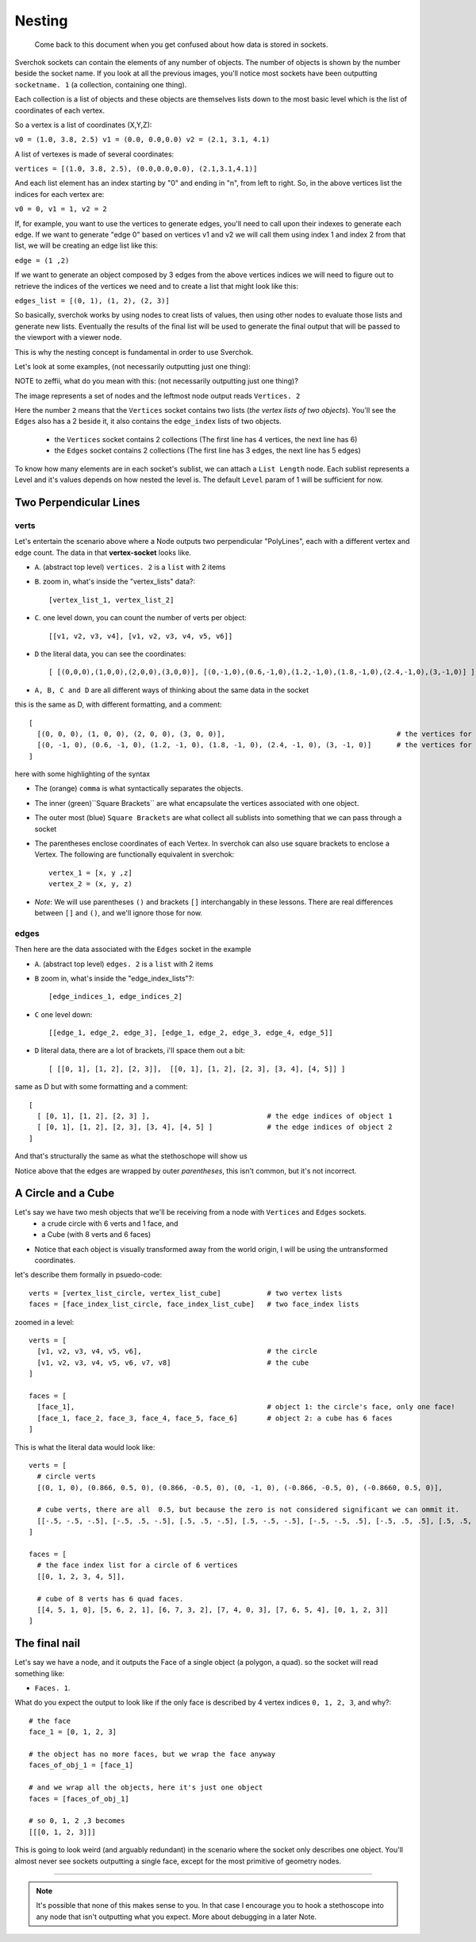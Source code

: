 Nesting
*******

    Come back to this document when you get confused about how data is stored in sockets.

Sverchok sockets can contain the elements of any number of objects. The number of objects is shown by the number beside the socket name. If you look at all the previous images, you'll notice most sockets have been outputting ``socketname. 1`` (a collection, containing one thing).

Each collection is a list of objects and these objects are themselves lists down to the most basic level which is the list of coordinates of each vertex.

So a vertex is a list of coordinates (X,Y,Z): 

``v0 = (1.0, 3.8, 2.5) v1 = (0.0, 0.0,0.0) v2 = (2.1, 3.1, 4.1)`` 

A list of vertexes is made of several coordinates: 

``vertices = [(1.0, 3.8, 2.5), (0.0,0.0,0.0), (2.1,3.1,4.1)]``

And each list element has an index starting by "0" and ending in "n", from left to right. So, in the above vertices list the indices for each vertex are:

``v0 = 0, v1 = 1, v2 = 2``

If, for example, you want to use the vertices to generate edges, you'll need to call upon their indexes to generate each edge. If we want to generate "edge 0" based on vertices v1 and v2 we will call them using index 1 and index 2 from that list, we will be creating an edge list like this: 

``edge = (1 ,2)``

If we want to generate an object composed by 3 edges from the above vertices indices we will need to figure out to retrieve the indices of the vertices we need and to create a list that might look like this:

``edges_list = [(0, 1), (1, 2), (2, 3)]``

So basically, sverchok works by using nodes to creat lists of values, then using other nodes to evaluate those lists and generate new lists. Eventually the results of the final list will be used to generate the final output that will be passed to the viewport with a viewer node.

This is why the nesting concept is fundamental in order to use Sverchok.

Let's look at some examples, (not necessarily outputting just one thing): 

NOTE to zeffii, what do you mean with this: (not necessarily outputting just one thing)?

|image_two_lines|


The image represents a set of nodes and the leftmost node output reads ``Vertices. 2``

Here the number ``2`` means that the ``Vertices`` socket contains two lists (*the vertex lists of two objects*). You'll see the ``Edges`` also has a 2 beside it, it also contains the ``edge_index`` lists of two objects.
 
  - the ``Vertices`` socket contains 2 collections (The first line has 4 vertices, the next line has 6)
  - the ``Edges`` socket contains 2 collections (The first line has 3 edges, the next line has 5 edges)

To know how many elements are in each socket's sublist, we can attach a ``List Length`` node. Each sublist represents a Level and it's values depends on how nested the level is. The default ``Level`` param of 1 will be sufficient for now.

Two Perpendicular Lines
=======================

verts
-----

Let's entertain the scenario above where a Node outputs two perpendicular "PolyLines", each with a different vertex and edge count. The data in that **vertex-socket** looks like.

- ``A``. (abstract top level) ``vertices. 2`` is a ``list`` with 2 items
- ``B``. zoom in, what's inside the "vertex_lists" data?::

  [vertex_list_1, vertex_list_2]

- ``C``. one level down, you can count the number of verts per object::

  [[v1, v2, v3, v4], [v1, v2, v3, v4, v5, v6]]

- ``D`` the literal data, you can see the coordinates::

  [ [(0,0,0),(1,0,0),(2,0,0),(3,0,0)], [(0,-1,0),(0.6,-1,0),(1.2,-1,0),(1.8,-1,0),(2.4,-1,0),(3,-1,0)] ]

- ``A, B, C and D`` are all different ways of thinking about the same data in the socket

this is the same as D, with different formatting, and a comment::

  [
    [(0, 0, 0), (1, 0, 0), (2, 0, 0), (3, 0, 0)],                                         # the vertices for object 1
    [(0, -1, 0), (0.6, -1, 0), (1.2, -1, 0), (1.8, -1, 0), (2.4, -1, 0), (3, -1, 0)]      # the vertices for object 2
  ]

here with some highlighting of the syntax

|socket_template_HL|

- The (orange) ``comma`` is what syntactically separates the objects.
- The inner (green)``Square Brackets`` are what encapsulate the vertices associated with one object.
- The outer most (blue) ``Square Brackets`` are what collect all sublists into something that we can pass through a socket  
- The parentheses enclose coordinates of each Vertex. In sverchok can also use square brackets to enclose a Vertex. The following are functionally equivalent in sverchok::

    vertex_1 = [x, y ,z]
    vertex_2 = (x, y, z)


- *Note*: We will use parentheses ``()`` and brackets ``[]`` interchangably in these lessons. There are real differences between ``[]`` and ``()``, and we'll ignore those for now.

edges
-----

Then here are the data associated with the ``Edges`` socket in the example

- ``A``. (abstract top level) ``edges. 2`` is a ``list`` with 2 items
- ``B`` zoom in, what's inside the "edge_index_lists"?::

  [edge_indices_1, edge_indices_2]

- ``C`` one level down::

  [[edge_1, edge_2, edge_3], [edge_1, edge_2, edge_3, edge_4, edge_5]]

- ``D`` literal data, there are a lot of brackets, i'll space them out a bit::

  [ [[0, 1], [1, 2], [2, 3]],  [[0, 1], [1, 2], [2, 3], [3, 4], [4, 5]] ]

same as D but with some formatting and a comment::

  [
    [ [0, 1], [1, 2], [2, 3] ],                            # the edge indices of object 1
    [ [0, 1], [1, 2], [2, 3], [3, 4], [4, 5] ]             # the edge indices of object 2
  ]

And that's structurally the same as what the stethoschope will show us

|stethoscope_show_topo|

Notice above that the edges are wrapped by outer *parentheses*, this isn't common, but it's not incorrect.

A Circle and a Cube
===================

Let's say we have two mesh objects that we'll be receiving from a node with ``Vertices`` and ``Edges`` sockets.
  - a crude circle with 6 verts and 1 face, and
  - a Cube (with 8 verts and 6 faces)

|image_of_circle_and_cube|

- Notice that each object is visually transformed away from the world origin, I will be using the untransformed coordinates.

let's describe them formally in psuedo-code::

  verts = [vertex_list_circle, vertex_list_cube]           # two vertex lists
  faces = [face_index_list_circle, face_index_list_cube]   # two face_index lists

zoomed in a level::

  verts = [
    [v1, v2, v3, v4, v5, v6],                              # the circle
    [v1, v2, v3, v4, v5, v6, v7, v8]                       # the cube
  ]

  faces = [
    [face_1],                                              # object 1: the circle's face, only one face!
    [face_1, face_2, face_3, face_4, face_5, face_6]       # object 2: a cube has 6 faces
  ]

This is what the literal data would look like::

  verts = [
    # circle verts
    [(0, 1, 0), (0.866, 0.5, 0), (0.866, -0.5, 0), (0, -1, 0), (-0.866, -0.5, 0), (-0.8660, 0.5, 0)],
    
    # cube verts, there are all  0.5, but because the zero is not considered significant we can ommit it.
    [[-.5, -.5, -.5], [-.5, .5, -.5], [.5, .5, -.5], [.5, -.5, -.5], [-.5, -.5, .5], [-.5, .5, .5], [.5, .5, .5], [.5, -.5, .5]]
  ]

  faces = [
    # the face index list for a circle of 6 vertices
    [[0, 1, 2, 3, 4, 5]], 
    
    # cube of 8 verts has 6 quad faces.
    [[4, 5, 1, 0], [5, 6, 2, 1], [6, 7, 3, 2], [7, 4, 0, 3], [7, 6, 5, 4], [0, 1, 2, 3]]
  ]

The final nail
==============

Let's say we have a node, and it outputs the Face of a single object (a polygon, a quad). so the socket will read something like:

- ``Faces. 1``.

What do you expect the output to look like if the only face is described by 4 vertex indices ``0, 1, 2, 3``, and why?::

  # the face
  face_1 = [0, 1, 2, 3]

  # the object has no more faces, but we wrap the face anyway
  faces_of_obj_1 = [face_1]

  # and we wrap all the objects, here it's just one object
  faces = [faces_of_obj_1]

  # so 0, 1, 2 ,3 becomes
  [[[0, 1, 2, 3]]]

This is going to look weird (and arguably redundant) in the scenario where the socket only describes one object. You'll almost never see sockets outputting a single face, except for the most primitive of geometry nodes.

-----------

.. NOTE::
   It's possible that none of this makes sense to you. In that case I encourage you to hook a stethoscope into any node that isn't outputting what you expect. More about debugging in a later Note.



.. |image_two_lines| image:: https://user-images.githubusercontent.com/619340/82352501-61d03780-99fe-11ea-9051-cb120d753668.png
.. |socket_template_HL| image:: https://user-images.githubusercontent.com/619340/82430084-2761ab80-9a8d-11ea-9ce1-a315b3b46af4.png
.. |stethoscope_show_topo| image:: https://user-images.githubusercontent.com/619340/82446982-e5922e80-9aa7-11ea-9520-7ac0523828c2.png
.. |image_of_circle_and_cube| image:: https://user-images.githubusercontent.com/619340/82449311-525af800-9aab-11ea-9ee8-e5e5cb3db7fa.png
